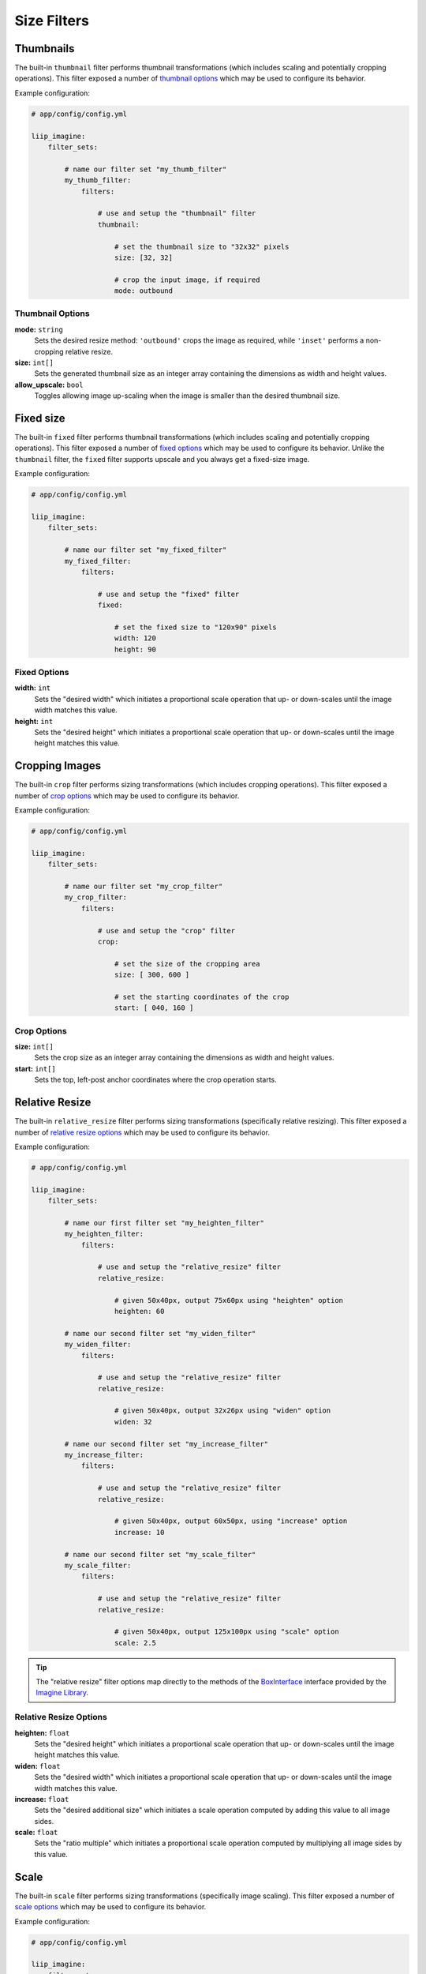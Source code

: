 

Size Filters
============


.. _filter-thumbnail:

Thumbnails
----------

The built-in ``thumbnail`` filter performs thumbnail transformations
(which includes scaling and potentially cropping operations). This
filter exposed a number of `thumbnail options`_ which may be used
to configure its behavior.

Example configuration:

.. code-block:: yaml

    # app/config/config.yml

    liip_imagine:
        filter_sets:

            # name our filter set "my_thumb_filter"
            my_thumb_filter:
                filters:

                    # use and setup the "thumbnail" filter
                    thumbnail:

                        # set the thumbnail size to "32x32" pixels
                        size: [32, 32]

                        # crop the input image, if required
                        mode: outbound

.. seealso::

    More examples are available in the
    :ref:`Basic Usage: Create Thumbnails <usage-create-thumbnails>` chapter.


Thumbnail Options
~~~~~~~~~~~~~~~~~

:strong:`mode:` ``string``
    Sets the desired resize method: ``'outbound'`` crops the image as required, while
    ``'inset'`` performs a non-cropping relative resize.

:strong:`size:` ``int[]``
    Sets the generated thumbnail size as an integer array containing the dimensions
    as width and height values.

:strong:`allow_upscale:` ``bool``
    Toggles allowing image up-scaling when the image is smaller than the desired
    thumbnail size.


.. _filter-fixed:

Fixed size
----------

The built-in ``fixed`` filter performs thumbnail transformations (which includes scaling
and potentially cropping operations). This filter exposed a number of `fixed options`_
which may be used to configure its behavior. Unlike the ``thumbnail`` filter, the
``fixed`` filter supports upscale and you always get a fixed-size image.

Example configuration:

.. code-block:: yaml

    # app/config/config.yml

    liip_imagine:
        filter_sets:

            # name our filter set "my_fixed_filter"
            my_fixed_filter:
                filters:

                    # use and setup the "fixed" filter
                    fixed:

                        # set the fixed size to "120x90" pixels
                        width: 120
                        height: 90


Fixed Options
~~~~~~~~~~~~~

:strong:`width:` ``int``
    Sets the "desired width" which initiates a proportional scale operation that up- or
    down-scales until the image width matches this value.

:strong:`height:` ``int``
    Sets the "desired height" which initiates a proportional scale operation that up- or
    down-scales until the image height matches this value.


.. _filter-crop:

Cropping Images
---------------

The built-in ``crop`` filter performs sizing transformations (which
includes cropping operations). This filter exposed a number of
`crop options`_ which may be used to configure its behavior.

Example configuration:

.. code-block:: yaml

    # app/config/config.yml

    liip_imagine:
        filter_sets:

            # name our filter set "my_crop_filter"
            my_crop_filter:
                filters:

                    # use and setup the "crop" filter
                    crop:

                        # set the size of the cropping area
                        size: [ 300, 600 ]

                        # set the starting coordinates of the crop
                        start: [ 040, 160 ]


Crop Options
~~~~~~~~~~~~

:strong:`size:` ``int[]``
    Sets the crop size as an integer array containing the dimensions as width and
    height values.

:strong:`start:` ``int[]``
    Sets the top, left-post anchor coordinates where the crop operation starts.


.. _filter-relative-resize:

Relative Resize
---------------

The built-in ``relative_resize`` filter performs sizing transformations (specifically
relative resizing). This filter exposed a number of `relative resize options`_ which
may be used to configure its behavior.

Example configuration:

.. code-block:: yaml

    # app/config/config.yml

    liip_imagine:
        filter_sets:

            # name our first filter set "my_heighten_filter"
            my_heighten_filter:
                filters:

                    # use and setup the "relative_resize" filter
                    relative_resize:

                        # given 50x40px, output 75x60px using "heighten" option
                        heighten: 60

            # name our second filter set "my_widen_filter"
            my_widen_filter:
                filters:

                    # use and setup the "relative_resize" filter
                    relative_resize:

                        # given 50x40px, output 32x26px using "widen" option
                        widen: 32

            # name our second filter set "my_increase_filter"
            my_increase_filter:
                filters:

                    # use and setup the "relative_resize" filter
                    relative_resize:

                        # given 50x40px, output 60x50px, using "increase" option
                        increase: 10

            # name our second filter set "my_scale_filter"
            my_scale_filter:
                filters:

                    # use and setup the "relative_resize" filter
                    relative_resize:

                        # given 50x40px, output 125x100px using "scale" option
                        scale: 2.5


.. tip::

    The "relative resize" filter options map directly to the methods of the
    `BoxInterface`_ interface provided by the `Imagine Library`_.


Relative Resize Options
~~~~~~~~~~~~~~~~~~~~~~~

:strong:`heighten:` ``float``
    Sets the "desired height" which initiates a proportional scale operation that up- or
    down-scales until the image height matches this value.

:strong:`widen:` ``float``
    Sets the "desired width" which initiates a proportional scale operation that up- or
    down-scales until the image width matches this value.

:strong:`increase:` ``float``
    Sets the "desired additional size" which initiates a scale operation computed by
    adding this value to all image sides.

:strong:`scale:` ``float``
    Sets the "ratio multiple" which initiates a proportional scale operation computed
    by multiplying all image sides by this value.


.. _filter-scale:

Scale
-----

The built-in ``scale`` filter performs sizing transformations (specifically
image scaling). This filter exposed a number of `scale options`_ which
may be used to configure its behavior.

Example configuration:

.. code-block:: yaml

    # app/config/config.yml

    liip_imagine:
        filter_sets:

            # name our first filter set "my_ratio_down_scale_filter"
            my_ratio_down_scale_filter:
                filters:

                    # use and setup the "scale" filter
                    scale:

                        # given 1920x1600px -> output 960x800px (relative down-scale)
                        to: 0.5

            # name our first filter set "my_ratio_up_scale_filter"
            my_ratio_up_scale_filter:
                filters:

                    # use and setup the "scale" filter
                    scale:

                        # given 1920x1600px -> output 5760x3200px (relative up-scale)
                        to: 2

            # name our third filter set "my_dim_down_scale_filter"
            my_dim_down_scale_filter:
                filters:

                    # use and setup the "scale" filter
                    scale:

                        # input 1200x1600px -> output 750x1000px (relative down-scale)
                        dim: [ 800, 1000 ]

            # name our fourth filter set "my_dim_up_scale_filter"
            my_dim_up_scale_filter:
                filters:

                    # use and setup the "scale" filter
                    scale:

                        # input 300x900px -> output 900x2700px (relative up-scale)
                        dim: [ 1200, 2700 ]


Scale Options
~~~~~~~~~~~~~

:strong:`dim:` ``int[]``
    Sets the "desired dimensions" as an array containing a width and height integer, from
    which a relative resize is performed within these constraints.

:strong:`to:` ``float``
    Sets the "ratio multiple" which initiates a proportional scale operation computed
    by multiplying all image sides by this value.


.. _filter-down-scale:

Down Scale
----------

The built-in ``downscale`` filter performs sizing transformations (specifically
image down-scaling). This filter exposed a number of `down scale options`_ which
may be used to configure its behavior.

Example configuration:

.. code-block:: yaml

    # app/config/config.yml

    liip_imagine:
        filter_sets:

            # name our first filter set "my_max_down_scale_filter"
            my_max_down_scale_filter:
                filters:

                    # use and setup the "downscale" filter
                    downscale:

                        # input 3960x2560px -> output 1980x1280px
                        max: [1980, 1280]

            # name our second filter set "my_by_down_scale_filter"
            my_by_down_scale_filter:
                filters:

                    # use and setup the "downscale" filter
                    downscale:

                        # input 1980x1280px -> output 792x512px
                        by: 0.6


Down Scale Options
~~~~~~~~~~~~~~~~~~

:strong:`max:` ``int[]``
    Sets the "desired max dimensions" as an array containing a width and height integer, from
    which a down-scale is performed to meet the passed constraints.

:strong:`by:` ``float``
    Sets the "ratio multiple" which initiates a proportional scale operation computed
    by multiplying all image sides by this value.


.. _filter-up-scale:

Up Scale
--------

The built-in ``upscale`` filter performs sizing transformations (specifically
image up-scaling). This filter exposed a number of `up scale options`_ which
may be used to configure its behavior.

Example configuration:

.. code-block:: yaml

    # app/config/config.yml

    liip_imagine:
        filter_sets:

            # name our first filter set "my_min_up_scale_filter"
            my_min_up_scale_filter:
                filters:

                    # use and setup the "upscale" filter
                    upscale:

                        # input 1980x1280px -> output 3960x2560px
                        min: [3960, 2560]

            # name our second filter set "my_by_up_scale_filter"
            my_by_up_scale_filter:
                filters:

                    # use and setup the "upscale" filter
                    upscale:

                        # input 800x600px -> output 1360x1020px
                        by: 0.7


Up Scale Options
~~~~~~~~~~~~~~~~

:strong:`min:` ``int[]``
    Sets the "desired min dimensions" as an array containing a width and height integer, from
    which an up-scale is performed to meet the passed constraints.

:strong:`by:` ``float``
    Sets the "ratio multiple" which initiates a proportional scale operation computed
    by multiplying all image sides by this value.


.. _`BoxInterface`: http://imagine.readthedocs.io/en/latest/usage/coordinates.html#boxinterface
.. _`Imagine Library`: http://imagine.readthedocs.io/en/latest/
